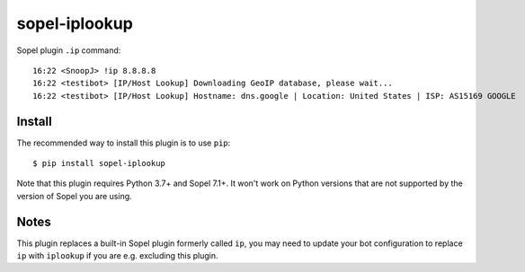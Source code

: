 ============
sopel-iplookup
============

Sopel plugin ``.ip`` command::

    16:22 <SnoopJ> !ip 8.8.8.8
    16:22 <testibot> [IP/Host Lookup] Downloading GeoIP database, please wait...
    16:22 <testibot> [IP/Host Lookup] Hostname: dns.google | Location: United States | ISP: AS15169 GOOGLE

Install
=======

The recommended way to install this plugin is to use ``pip``::

    $ pip install sopel-iplookup

Note that this plugin requires Python 3.7+ and Sopel 7.1+. It won't work on
Python versions that are not supported by the version of Sopel you are using.

Notes
=====

This plugin replaces a built-in Sopel plugin formerly called ``ip``, you may need
to update your bot configuration to replace ``ip`` with ``iplookup`` if you are e.g.
excluding this plugin.
